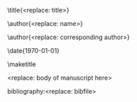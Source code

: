 #+TEMPLATE: Physical Review Letters
#+key: aps-prl
#+group: manuscript
#+contributor: John Kitchin <jkitchin@andrew.cmu.edu>
#+default-filename: manuscript.org

#+LATEX_CLASS: revtex4-2
#+LATEX_CLASS_OPTIONS:[aps,prl,citeautoscript,preprint,showkeys,floatfix]
#+OPTIONS: toc:nil author:nil ^:{}
#+EXPORT_EXCLUDE_TAGS: noexport
#+LATEX_HEADER: \usepackage{natbib}
#+LATEX_HEADER: \usepackage{graphicx}
#+LATEX_HEADER: \usepackage{float}
#+LATEX_HEADER: \usepackage{amsmath}
#+LATEX_HEADER: \usepackage{textcomp}
#+LATEX_HEADER: \usepackage[version=3]{mhchem}
#+LATEX_HEADER: \usepackage[linktocpage,pdfstartview=FitH,colorlinks,allcolors=blue]{hyperref}

\raggedbottom

\title{<replace: title>}

\author{<replace: name>}
\affiliation{<replace: address>}


\author{<replace: corresponding author>}
\email{<replace: email>}
\affiliation{<replace: address>}

\date{\today}

#+begin_abstract
<replace: abstract text>
#+end_abstract

\pacs{}
\keywords{<replace: comma separated keywords>}
\maketitle

<replace: body of manuscript here>

\begin{acknowledgments}
<replace: or delete>
\end{acknowledgments}

# bibliographystyle:unsrt
bibliography:<replace: bibfile>

* Help  :noexport:

#+BEGIN_SRC sh
texdoc apsguide4-1
#+END_SRC
